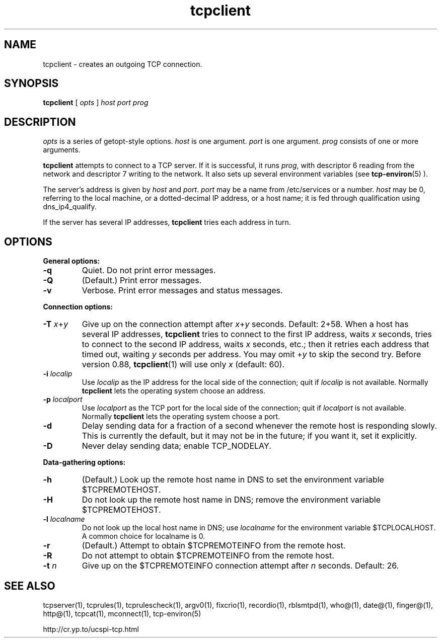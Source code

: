 .TH tcpclient 1
.SH NAME
tcpclient \- creates an outgoing TCP connection.
.SH SYNOPSIS
.B tcpclient
[
.I opts
]
.I host
.I port
.I prog
.SH DESCRIPTION
.I opts
is a series of getopt-style options.
.I host
is one argument.
.I port
is one argument.
.I prog
consists of one or more arguments. 

.B tcpclient
attempts to connect to a TCP server. If it is successful, it runs
.IR prog ,
with descriptor 6 reading from the network and descriptor 7 writing to the
network. It also sets up several environment variables (see
.BR tcp-environ (5)
).

The server's address is given by
.I host
and
.IR port .
.I port
may be a name from /etc/services or a number.
.I host
may be 0, referring to the local machine, or a dotted-decimal IP address, or
a host name; it is fed through qualification using dns_ip4_qualify.

If the server has several IP addresses,
.B tcpclient
tries each address in turn.
.SH OPTIONS
.B General options:
.TP
.B \-q
Quiet. Do not print error messages. 
.TP
.B \-Q
(Default.) Print error messages. 
.TP
.B \-v
Verbose. Print error messages and status messages. 
.P
.B Connection options:
.TP
.B \-T \fIx\fR+\fIy
Give up on the connection attempt after
.I x\fR+\fIy
seconds. Default: 2+58. When a host has several IP addresses,
.B tcpclient
tries to connect to the first IP address, waits
.I x
seconds, tries to connect to the second IP address, waits
.I x
seconds, etc.; then it retries each address that timed out, waiting
.I y
seconds per address. You may omit
.RI + y
to skip the second try. Before version 0.88,
.BR tcpclient (1)
will use only
.I x
(default: 60). 
.TP
.B \-i \fIlocalip
Use
.I localip
as the IP address for the local side of the connection; quit if
.I localip
is not available. Normally
.B tcpclient
lets the operating system choose an address. 
.TP
.B \-p \fIlocalport
Use
.I localport
as the TCP port for the local side of the connection; quit if
.I localport
is not available. Normally
.B tcpclient
lets the operating system choose a port. 
.TP
.B \-d
Delay sending data for a fraction of a second whenever the remote host is
responding slowly. This is currently the default, but it may not be in the
future; if you want it, set it explicitly. 
.TP
.B \-D
Never delay sending data; enable TCP_NODELAY. 
.P
.B Data-gathering options:
.TP
.B \-h
(Default.) Look up the remote host name in DNS to set the environment variable
$TCPREMOTEHOST. 
.TP
.B \-H
Do not look up the remote host name in DNS; remove the environment variable
$TCPREMOTEHOST. 
.TP
.B \-l \fIlocalname
Do not look up the local host name in DNS; use
.I localname
for the environment variable $TCPLOCALHOST. A common choice for localname is
0.
.TP
.B \-r
(Default.) Attempt to obtain $TCPREMOTEINFO from the remote host.
.TP
.B \-R
Do not attempt to obtain $TCPREMOTEINFO from the remote host. 
.TP
.B \-t \fIn
Give up on the $TCPREMOTEINFO connection attempt after
.I n
seconds. Default: 26. 
.SH SEE ALSO
tcpserver(1),
tcprules(1),
tcprulescheck(1),
argv0(1),
fixcrio(1),
recordio(1),
rblsmtpd(1),
who@(1),
date@(1),
finger@(1),
http@(1),
tcpcat(1),
mconnect(1),
tcp-environ(5)

http://cr.yp.to/ucspi-tcp.html
